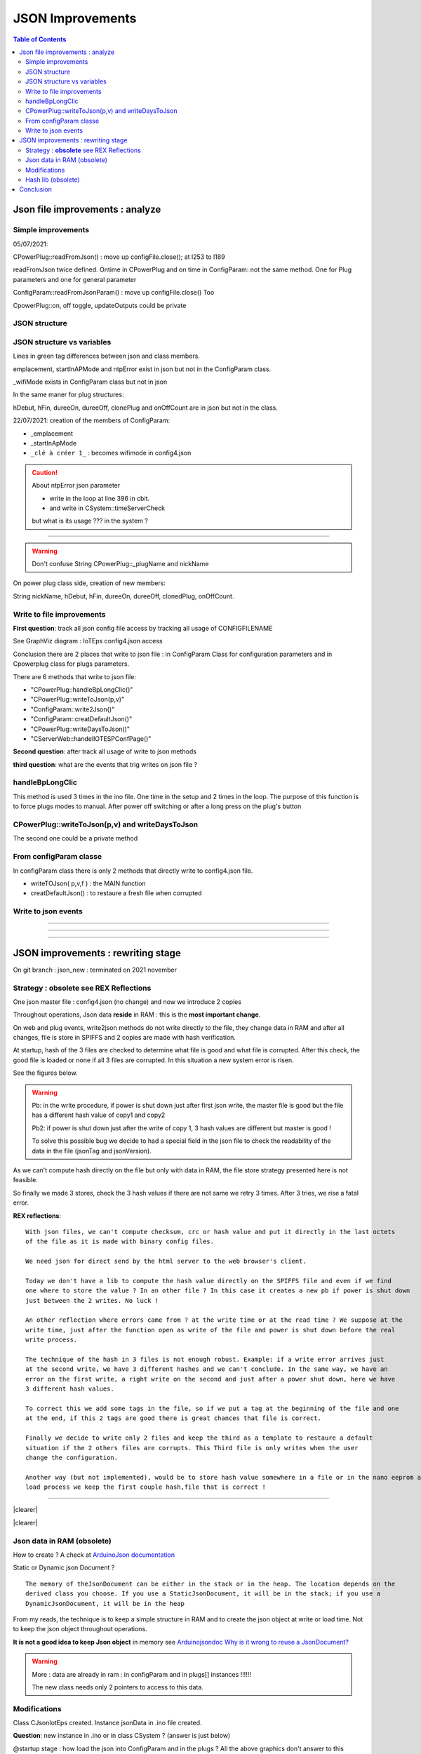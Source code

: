 +++++++++++++++++++++++++++++++++++++++++++++++++++++++++++++++++
JSON Improvements
+++++++++++++++++++++++++++++++++++++++++++++++++++++++++++++++++

.. contents:: Table of Contents
    :backlinks: top


.. |clearer|  raw:: html

    <div class="clearer"></div>

.. _jsonFileImprovementsAnalyze:

====================================================================================================
Json file improvements : analyze
====================================================================================================
Simple improvements
----------------------------------------------------------------------------------------------------
05/07/2021:

CPowerPlug::readFromJson() : move up configFile.close(); at l253 to l189

readFromJson twice defined. Ontime in CPowerPlug and on time in ConfigParam: not the same method. 
One for Plug parameters and one for general parameter

ConfigParam::readFromJsonParam() : move up configFile.close() Too

CpowerPlug::on, off toggle, updateOutputs could be private

JSON structure
----------------------------------------------------------------------------------------------------
.. uml:: graphviz/config4json.wsd

JSON structure vs variables
----------------------------------------------------------------------------------------------------
.. uml:: graphviz/config4jsonVsVariables.wsd

Lines in green tag differences between json and class members.

emplacement, startInAPMode and ntpError exist in json but not in the ConfigParam class.

_wifiMode exists in ConfigParam class but not in json

In the same maner for plug structures:

hDebut, hFin, dureeOn, dureeOff, clonePlug and onOffCount are in json but not in the class.



22/07/2021: creation of the members of ConfigParam:

- _emplacement
- _startInApMode
- ``_clé à créer 1_`` : becomes wifimode in config4.json


.. CAUTION::

    About ntpError json parameter

    - write in the loop at line 396 in cbit.
    - and write in CSystem::timeServerCheck

    but what is its usage ??? in the system ?


----------------------------------------------------------------------------------------------------

.. WARNING::

    Don't confuse String CPowerPlug::_plugName and nickName

On power plug class side, creation of new members:

String nickName, hDebut, hFin, dureeOn, dureeOff, clonedPlug, onOffCount.




Write to file improvements
----------------------------------------------------------------------------------------------------
**First question**: track all json config file access by tracking all usage of CONFIGFILENAME

See GraphViz diagram : IoTEps config4.json access

.. graphviz:: graphviz/config4Access.gv

Conclusion there are 2 places that write to json file : in ConfigParam Class for configuration
parameters and in Cpowerplug class for plugs parameters.

There are 6 methods that write to json file:

- "CPowerPlug::handleBpLongClic()"
- "CPowerPlug::writeToJson(p,v)"
- "ConfigParam::write2Json()"
- "ConfigParam::creatDefaultJson()"
- "CPowerPlug::writeDaysToJson()"
- "CServerWeb::handelIOTESPConfPage()"

**Second question**: after track all usage of write to json methods

**third question**: what are the events that trig writes on json file ?

handleBpLongClic
----------------------------------------------------------------------------------------------------
This method is used 3 times in the ino file. One time in the setup and 2 times in the loop.
The purpose of this function is to force plugs modes to manual. After power off switching or
after a long press on the plug's button

.. graphviz:: graphviz/handleBpLongClic.gv


CPowerPlug::writeToJson(p,v) and writeDaysToJson
----------------------------------------------------------------------------------------------------

.. graphviz:: graphviz/CPowerPlugWrites.gv


The second one could be a private method

From configParam classe
----------------------------------------------------------------------------------------------------
In configParam class there is only 2 methods that directly write to config4.json file.

- writeTOJson( p,v,f ) : the MAIN function
- creatDefaultJson() : to restaure a fresh file when corrupted

Write to json events
----------------------------------------------------------------------------------------------------

.. uml:: graphviz/writeEventsGlobal.wsd

----------------------------------------------------------------------------------------------------

.. uml:: graphviz/wrtiteEventsWebdetails.wsd

----------------------------------------------------------------------------------------------------

.. uml:: graphviz/writeEventsTimeToSwitch.wsd

----------------------------------------------------------------------------------------------------

.. uml:: graphviz/writeEventsWebPlugOnOff.wsd

====================================================================================================
JSON improvements : rewriting stage
====================================================================================================

On git branch : json_new : terminated on 2021 november


Strategy : **obsolete** see REX Reflections
----------------------------------------------------------------------------------------------------

One json master file : config4.json (no change) and now we introduce 2 copies

Throughout operations, Json data **reside** in RAM : this is the **most important change**.

On web and plug events, write2json methods do not write directly to the file, they change data in RAM
and after all changes, file is store in SPIFFS and 2 copies are made with hash verification.

At startup, hash of the 3 files are checked to determine what file is good and what file is corrupted.
After this check, the good file is loaded or none if all 3 files are corrupted. In this situation a
new system error is risen.

See the figures below.


.. uml:: graphviz/jsonNewStrategyStore.wsd

.. WARNING::

    Pb: in the write procedure, if power is shut down just after first json write, the master file 
    is good but the file has a different hash value of copy1 and copy2

    Pb2: if power is shut down just after the write of copy 1, 3 hash values are different but
    master is good !
    
    To solve this possible bug we decide to had a special field in the json file to check the 
    readability of the data in the file (jsonTag and jsonVersion).

As we can't compute hash directly on the file but only with data in RAM, the file store strategy 
presented here is not feasible.

So finally we made 3 stores, check the 3 hash values if there are not same we retry 3 times. After 
3 tries, we rise a fatal error.

**REX reflections**::

    With json files, we can't compute checksum, crc or hash value and put it directly in the last octets 
    of the file as it is made with binary config files.

    We need json for direct send by the html server to the web browser's client.

    Today we don't have a lib to compute the hash value directly on the SPIFFS file and even if we find
    one where to store the value ? In an other file ? In this case it creates a new pb if power is shut down
    just between the 2 writes. No luck !

    An other reflection where errors came from ? at the write time or at the read time ? We suppose at the 
    write time, just after the function open as write of the file and power is shut down before the real
    write process.

    The technique of the hash in 3 files is not enough robust. Example: if a write error arrives just 
    at the second write, we have 3 different hashes and we can't conclude. In the same way, we have an 
    error on the first write, a right write on the second and just after a power shut down, here we have
    3 different hash values.

    To correct this we add some tags in the file, so if we put a tag at the beginning of the file and one
    at the end, if this 2 tags are good there is great chances that file is correct.

    Finally we decide to write only 2 files and keep the third as a template to restaure a default
    situation if the 2 others files are corrupts. This Third file is only writes when the user 
    change the configuration.

    Another way (but not implemented), would be to store hash value somewhere in a file or in the nano eeprom and in the 
    load process we keep the first couple hash,file that is correct !

----------------------------------------------------------------------------------------------------

|clearer|

.. uml:: graphviz/jsonNewStrategyLoad.wsd
    :align: center

|clearer|

Json data in RAM (obsolete)
----------------------------------------------------------------------------------------------------

How to create ? A check at `ArduinoJson documentation`_

Static or Dynamic json Document ?

::

    The memory of theJsonDocument can be either in the stack or in the heap. The location depends on the 
    derived class you choose. If you use a StaticJsonDocument, it will be in the stack; if you use a
    DynamicJsonDocument, it will be in the heap

.. _`ArduinoJson documentation` : https://arduinojson.org/v6/doc/

From my reads, the technique is to keep a simple structure in RAM and to create the json object at
write or load time. Not to keep the json object throughout operations.

**It is not a good idea to keep Json object** in memory see `Arduinojsondoc Why is it wrong to reuse a JsonDocument?`_

.. _`Arduinojsondoc Why is it wrong to reuse a JsonDocument?` : https://arduinojson.org/v6/how-to/reuse-a-json-document/

.. warning::

    More : data are already in ram : in configParam and in plugs[] instances !!!!!!
    
    The new class needs only 2 pointers to access to this data.



Modifications
----------------------------------------------------------------------------------------------------

Class CJsonIotEps created. Instance jsonData in .ino file created.

**Question**: new instance in .ino or in class CSystem ? (answer is just below)

@startup stage : how load the json into ConfigParam and in the plugs ? All the above graphics 
don't answer to this question !!!!!

sysIoteps.init -> ConfigParam.begin -> ConfigParam.readFromJson

.ino (setup)::

    if ( mainPowerSwitchState ) sysStatus.plugParamErr.err( !plugs[i].readFromJson( true ) );

This line restaure plug parameters

**Answer**: new instance in the .ino file

**Question**: who need to call new class ? CSystem, ConfigParam, CPowerPlug ?

In others words, who init with what ? New class with a pointer to ConfigParam and CplowerPlug or
this 2 class with a pointer to new class

**Answer elements**: 

- ConfigParam and CPowerPlug need to trig write on json file
- at startup CJsonIotEps needs to populate ConfigParam and CPowerPlug

This 2 classes already have their own readFromJson method.

At startup ConfigParam and CPowerPlug could ask to CJsonIotEps to read their parameters

**Answer**: ConfigParam and CPowerPlug have a new member : a pointer to CJsonIotEps instance.

22/07/2021: creation of the members of ConfigParam:

- _emplacement
- _startInApMode
- ``_clé à créer 1_`` : becomes wifimode in config4.json

About **ntpError** json parameter:

- write in the loop at lign 396 in cbit.

- and write in CSystem::timeServerCheck

but what is its usage ??? in the system ?



Hash lib (obsolete)
----------------------------------------------------------------------------------------------------
There is a class example on arduinojson.org to compute CRC32 of json object or array. 
`See arduinojson.org/v5/doc/tricks`_ §Compute hash of JSON output

.. _`See arduinojson.org/v5/doc/tricks` : https://arduinojson.org/v5/doc/tricks/

With this way, we need to load data in RAM !

An other example provided `on Arduino lib github`_

.. _`on Arduino lib github` : https://github.com/esp8266/Arduino/blob/master/libraries/Hash/examples/sha1/sha1.ino

it works on RAM data too !

====================================================================================================
Conclusion
====================================================================================================
A new class **CJsonIotEps**, instance **jsonData** as a global variable in the ino file.

2 classes CJsonIotEps received a pointer to ConfigParam and CPowerPlug and they are friend 
class of CJsonIotEps so that jsonData can access to their members.

2 classes has a _jsonWriteRequest private member accessed by jsonData.

CJsonIotEps has 2 methods : loadJsonConfigParam and loadJsonPlugParam

Only CJsonIotEps read and write the files. At startup, json is red in 2 steps, the class load config
parameters and after some necessary operations, it populates plugs data.

At the end of the main loop  check if a write request is rise by config or by plug classes and 
if yes  jsonData writes the files main copy1 and only if configuration are changed copy2

informations in `Modifications`_ section are right.


ConfigParam and CPowerPlug